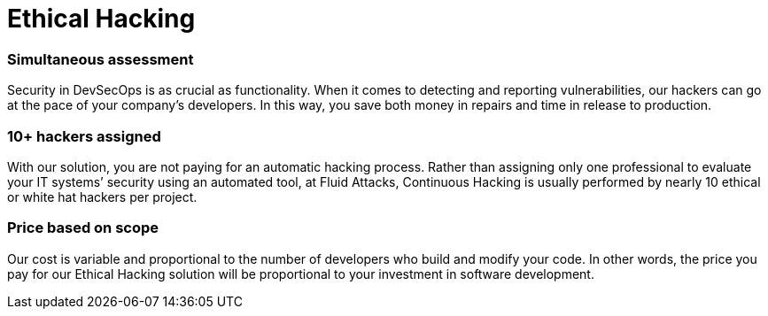 :slug: solutions/ethical-hacking/
:description: The Ethical Hacking solution consists of our team thoroughly evaluating your systems to identify vulnerabilities that could be exploited by malicious hackers.
:keywords: Fluid Attacks, Solutions, Ethical Hacking, Security, Continuous Hacking, Vulnerability
:image: ethical-hacking.png
:solutiontitle: ethical-hacking
:solution: Fluid Attacks’ Ethical Hacking solution consists of attacking diverse systems with the aim of discovering vulnerabilities that could be exploited by malicious hackers to generate significant damage to a company. Our certified ethical hackers use methods and tools in a similar way to unethical hackers. However, the difference is that our hackers first obtain your permission and then access your IT infrastructure, applications, or source code in order to collect and analyze information that can be useful to improve your organization’s data protection and defense.
:template: solution

= Ethical Hacking

=== Simultaneous assessment

Security in DevSecOps is as crucial as functionality. When it comes to detecting
and reporting vulnerabilities, our hackers can go at the pace of your company’s
developers. In this way, you save both money in repairs and time in release to
production.

=== 10+ hackers assigned

With our solution, you are not paying for an automatic hacking process. Rather
than assigning only one professional to evaluate your IT systems’ security using
an automated tool, at Fluid Attacks, Continuous Hacking is usually performed by
nearly 10 ethical or white hat hackers per project.

=== Price based on scope

Our cost is variable and proportional to the number of developers who build and
modify your code. In other words, the price you pay for our Ethical Hacking
solution will be proportional to your investment in software development.
